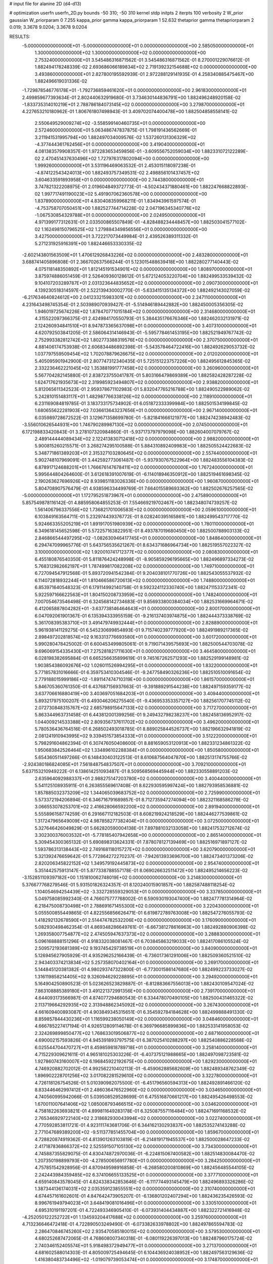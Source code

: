 # input file for alanine 2D (d4-d13)

# optimization
userfn       userfn_2D.py
bounds       -50 310; -50 310
kernel       stdp
initpts      2
iterpts      100
verbosity    2
W_prior      gaussian
W_priorparam 0 7.255
kappa_prior  gamma
kappa_priorparam 1 52.632
thetaprior gamma
thetapriorparam 2 0.019; 3.3678 9.0204; 3.3678 9.0204

RESULTS:
 -5.000000000000000E+01 -5.000000000000000E+01  0.000000000000000E+00       2.585050000000000E+01
  1.300000000000000E+02  1.300000000000000E+02  0.000000000000000E+00       2.753240000000000E+01       3.545486316871562E-01  3.545486316871562E-01       8.270001229076612E-01  1.882494178248339E-02
  2.693686066189834E+02  2.719139232154688E+02  0.000000000000000E+00       3.493860000000000E+01       2.827800195592939E-01  2.972288129141935E-01       4.258340885475467E+00  1.882496619031336E-02
 -1.729878546776178E+01 -1.792736859461620E+01  0.000000000000000E+00       2.961830000000000E+01       2.499859677393634E-01  2.802440632919680E-01       3.734630144836791E+00  1.882496248920158E-02
 -1.833735314010219E+01  2.788786184073145E+02  0.000000000000000E+00       3.279870000000000E+01       4.227653210180962E-01  1.806761807498943E-01       3.409702074400478E+00  1.882504858558141E-02
  2.550649529009274E+02 -3.558599140460735E+01  0.000000000000000E+00       2.572460000000000E+01       5.063486747837875E-01  1.798191436562669E-01       3.211941531995794E+00  1.882497034009576E-02
  1.537260131306329E+02 -4.377444361762456E+01  0.000000000000000E+00       3.419040000000000E+01       4.081383579908357E-01  1.972283653459856E-01      -3.609556752059034E+00  1.882331072122289E-02
  2.470451437630496E+02  1.727976317802094E+00  0.000000000000000E+00       1.999260000000000E+01       3.531196469063532E-01  2.453015118097238E-01      -4.874122543424013E+00  1.882493757349531E-02
  2.498856101437457E+02  3.604633591893958E+01  0.000000000000000E+00       2.744380000000000E+01       3.747821322208975E-01  2.019604849372773E-01      -4.502434371880461E+00  1.882247668822893E-02
  1.997717491190023E+02  5.491907062360578E+00  0.000000000000000E+00       1.837890000000000E+01       4.830408359968211E-01  1.834943961597574E-01      -4.753758707050451E+00  1.882527744714228E-02
  2.047196345340776E+02 -1.067530854329788E+01  0.000000000000000E+00       2.024950000000000E+01       4.971399177312631E-01  2.033500865507849E-01      -4.828488234448457E+00  1.882503041577102E-02
  1.162498150796525E+02  1.279884349856556E+01  0.000000000000000E+00       3.427500000000000E+01       3.722217073449984E-01  2.439526389311332E-01       5.271231925916391E+00  1.882446653330335E-02
 -2.602143801563509E+01  1.470612926843226E+02  0.000000000000000E+00       2.483280000000000E+01       3.688741405896808E-01  2.366702637566244E-01       5.123015488639418E+00  1.882280277140443E-02
  4.075118148350892E+01  1.812145191534901E+02  0.000000000000000E+00       1.808970000000000E+01       3.875974886051459E-01  2.526409360128612E-01       5.672124053220704E+00  1.882499533539432E-02
  9.104107203289787E+01  2.031323644835652E+02  0.000000000000000E+00       2.090730000000000E+01       4.139230518314597E-01  2.522139430002770E-01      -5.633415135134372E+00  1.882492143027059E-02
 -6.217634640824612E+00  2.041233215983301E+02  0.000000000000000E+00       2.247110000000000E+01       4.231643498745354E-01  2.503989070939427E-01      -5.514946189442882E+00  1.882450005356305E-02
  1.946019725674226E+02  1.878470771015184E+02  0.000000000000000E+00       2.314680000000000E+01       4.315522097366375E-01  2.424984170550793E-01       5.384435176676346E+00  1.882462032131971E-02
  2.124260934841510E+01  8.947873365637098E+01  0.000000000000000E+00       3.407310000000000E+01       4.620792503841205E-01  2.586064314146943E-01      -5.595778461453195E+00  1.882521949767742E-02
  2.752993382812742E+02  1.802773388319576E+02  0.000000000000000E+00       2.370750000000000E+01       4.881406174753938E-01  2.606834486892398E-01      -5.543578464722416E+00  1.882492629053732E-02
  1.037797559509454E+02  1.702078879626675E+02  0.000000000000000E+00       2.012020000000000E+01       5.405095901942900E-01  2.807747312340435E-01       5.725151223757226E+00  1.882495612845365E-02
  2.332236462221045E+02  1.353881991777458E+02  0.000000000000000E+00       3.260960000000000E+01       5.567704282145880E-01  2.838723755041787E-01       5.803166479869389E+00  1.882582428287228E-02
  1.624717621935673E+02  2.319985923494807E+02  0.000000000000000E+00       2.938820000000000E+01       5.812065611342523E-01  2.959378671102983E-01       5.832047765216788E+00  1.882490522989062E-02
  5.242810151483117E+01  1.482987766338126E+02  0.000000000000000E+00       2.118910000000000E+01       6.231169084819785E-01  3.183733175734902E-01       6.051872333399984E+00  1.882501534199845E-02
  1.680655622281903E+02  7.036613643237656E+01  0.000000000000000E+00       2.967140000000000E+01       6.035989728672522E-01  3.129671358699780E-01      -5.821841666121977E+00  1.882474238942483E-02
 -3.556010626544931E+00  1.746790289987130E+02  0.000000000000000E+00       2.074500000000000E+01       6.172198833420843E-01  3.278107320984860E-01      -5.937173797979098E+00  1.882604007079767E-02
  2.489144444089434E+02  2.122413830712418E+02  0.000000000000000E+00       2.988200000000000E+01       5.900815260215571E-01  3.268274295100588E-01       5.884310892409983E+00  1.882505524422683E-02
  5.348771861389203E+01  2.315327103280645E+02  0.000000000000000E+00       2.557440000000000E+01       5.902748107969091E-01  3.442592773061487E-01      -5.937930767522964E+00  1.882483556104383E-02
  6.878917124688201E+01  1.766676147678411E+02  0.000000000000000E+00       1.767240000000000E+01       5.995644804264600E-01  3.612618391007619E-01      -6.114018946350912E+00  1.882519461698345E-02
  2.190263627696926E+02  8.939851183026336E+00  0.000000000000000E+00       1.960870000000000E+01       5.804708907576479E-01  4.938596334499769E-01       7.664015589693362E+00  1.882502676257565E-02
 -5.000000000000000E+01  1.172795251873967E+01  0.000000000000000E+00       2.475890000000000E+01       5.857549878116142E-01  4.885958064855253E-01       7.554669219702467E+00  1.882348074739257E-02
  1.561406796337556E+02  1.736821701006583E+02  0.000000000000000E+00       2.059610000000000E+01       6.103849163564711E-01  5.232974439376772E-01       8.028240395165861E+00  1.882499543717770E-02
  5.924663355205219E+01  1.891917051980939E+02  0.000000000000000E+00       1.780110000000000E+01       6.349618145652598E-01  5.572257163822951E-01       8.493787019680450E+00  1.882500788903133E-02
  2.846866544497295E+02 -1.082630946417745E+01  0.000000000000000E+00       1.848640000000000E+01       6.294747099965776E-01  5.643756535621267E-01       8.634371686964734E+00  1.882519557022327E-02
  3.100000000000000E+02  1.920010741712377E+02  0.000000000000000E+00       2.080830000000000E+01       6.455180876540350E-01  5.811876424248998E-01      -8.905859296195665E+00  1.882496897334273E-02
  5.768312982662197E+01  1.787499817082208E+02  0.000000000000000E+00       1.749710000000000E+01       6.727094547912568E-01  5.893720941542384E-01       9.204038101770726E+00  1.882543055537932E-02
  6.114072818932244E+01  1.810466586720613E+02  0.000000000000000E+00       1.748800000000000E+01       6.853971640548323E-01  6.179114992140758E-01       9.592324112330740E+00  1.882471153372341E-02
  5.922597166622563E+01  1.804150208733959E+02  0.000000000000000E+00       1.748240000000000E+01       7.007054673546498E-01  6.324568142734683E-01       9.856933800384034E+00  1.882531669964671E-02
  6.412065887804282E+01 -3.637738146464643E+01  0.000000000000000E+00       2.800170000000000E+01       6.047092061901367E-01  6.135394333955159E-01      -9.216137403974875E+00  1.882444373338769E-02
  5.361708395383710E+01  3.491479749932444E+01  0.000000000000000E+00       2.828890000000000E+01       5.961938141129275E-01  6.545230699854893E-01       9.715740239777920E+00  1.882491989217365E-02
  2.898497202818574E+02  9.163313776693580E+01  0.000000000000000E+00       3.601720000000000E+01       5.990280478425002E-01  6.600453499805061E-01       9.719071439575693E+00  1.882500544703078E-02
  9.696069154335430E+01  7.275281821711630E+01  0.000000000000000E+00       3.464580000000000E+01       6.028198382695884E-01  6.665256635899619E-01       9.745167262571293E+00  1.882529199148981E-02
  1.903854386092676E+02  1.026011526994295E+01  0.000000000000000E+00       1.832200000000000E+01       5.771857831016666E-01  6.359753410304546E-01      -9.247758490326236E+00  1.882510510091654E-02
  2.779188015999186E+02 -1.891147474710319E+00  0.000000000000000E+00       1.861570000000000E+01       5.846705360761350E-01  6.437687156937663E-01      -9.391889291544238E+00  1.882497159359177E-02
  3.637706616880419E+00  3.403697051684203E+01  0.000000000000000E+00       3.409440000000000E+01       5.893217975100207E-01  6.493046206275540E-01      -9.436953353357127E+00  1.882561707745112E-02
  2.072730848315767E+02  2.685798915647133E+02  0.000000000000000E+00       3.717270000000000E+01       5.863344963731458E-01  6.443812001399256E-01       9.249432798238237E+00  1.882458136952917E-02
  1.044009214533388E+02  2.809356737611702E+02  0.000000000000000E+00       3.496200000000000E+01       5.780536436764516E-01  6.268502493018785E-01       8.889025844526737E+00  1.882196632941819E-02
  2.081241910943995E+02  9.339451573854333E+01  0.000000000000000E+00       3.512220000000000E+01       5.798291604862394E-01  6.307476050408600E-01       8.881659053120913E+00  1.882331234861322E-02
  1.950683842526464E+02  1.334896102288384E+01  0.000000000000000E+00       1.850580000000000E+01       5.654360511497266E-01  6.148430403122513E-01       8.610687564047870E+00  1.882513174755766E-02
 -2.924380186824085E+01  7.561848754837507E+01  0.000000000000000E+00       3.709210000000000E+01       5.637153210949222E-01  6.138614251093487E-01       8.509568569445944E+00  1.882330558891203E-02
  2.635964092988337E+01  2.988275147203780E+02  0.000000000000000E+00       3.400440000000000E+01       5.541125108935911E-01  6.263855569617408E-01       8.622930595997424E+00  1.882793958536881E-02
  1.857885032373209E+02  1.344065039683752E+02  0.000000000000000E+00       2.725990000000000E+01       5.573372194206894E-01  6.346716791689857E-01       8.712735947274094E+00  1.882321168586278E-02
  3.066553078253701E+02  2.416628066592200E+02  0.000000000000000E+00       2.891940000000000E+01       5.555896158774259E-01  6.291667112182503E-01       8.608219924218529E+00  1.882446277539861E-02
  1.317247965649009E+02  4.987858277382404E+01  0.000000000000000E+00       3.072500000000000E+01       5.327646426049829E-01  5.662820590004138E-01       7.897881032133058E+00  1.882417532712674E-02
  3.302300376003532E+01 -5.778185407942658E+00  0.000000000000000E+00       2.865140000000000E+01       5.309454300365132E-01  5.690898313624331E-01       7.878078127139469E+00  1.882516971897127E-02
  1.593786313138443E+02  2.749168118015727E+02  0.000000000000000E+00       3.620790000000000E+01       5.321392476659642E-01  5.772864272270237E-01      -7.942613933696700E+00  1.882473401373206E-02
  2.820206345822152E+02  1.349579192445873E+02  0.000000000000000E+00       2.954740000000000E+01       5.351442575913147E-01  5.877338788557178E-01       8.069026632511472E+00  1.882495214656223E-02
 -3.152851109397182E+00  1.151810062748019E+02  0.000000000000000E+00       3.214830000000000E+01       5.376677768279546E-01  5.931501826324357E-01       8.120240015901857E+00  1.882587488118254E-02
  1.104054694254439E+02 -3.332728559329053E+01  0.000000000000000E+00       3.337850000000000E+01       5.049758085992340E-01  4.766075777768002E-01       6.590930193047400E+00  1.882477781314964E-02
  6.218475008730498E+01  2.788691671455300E+02  0.000000000000000E+00       3.220430000000000E+01       5.055500855449865E-01  4.822556856626471E-01       6.619872789763008E+00  1.882547276055793E-02
  1.418292132678590E+01  2.514474782532206E+02  0.000000000000000E+00       3.176090000000000E+01       5.082930498462354E-01  4.869348286649761E-01      -6.667381278616963E+00  1.882492880906398E-02
  1.269358007754877E+02  2.474505947637373E+02  0.000000000000000E+00       3.288830000000000E+01       5.096168888151296E-01  4.918332038081467E-01       6.703845863219033E+00  1.882417086105524E-02
  2.509572193681389E+02  9.193745429738519E+01  0.000000000000000E+00       3.840900000000000E+01       5.126945627905929E-01  4.935296252166439E-01      -6.736017361291006E+00  1.882509360521510E-02
  2.943403374213834E+02  5.257358070402164E+01  0.000000000000000E+00       3.269170000000000E+01       5.144845120381382E-01  4.980293747322800E-01      -6.773001586147680E+00  1.882499223733027E-02
  1.316119858214405E+02  9.326094629228895E+01  0.000000000000000E+00       3.294920000000000E+01       5.164904250890523E-01  5.023626523829887E-01      -6.812883667556013E+00  1.882430109547024E-02
  7.863108885389180E+01  3.491221372991356E+00  0.000000000000000E+00       2.739170000000000E+01       4.644093173566987E-01  4.874077294680543E-01       6.334478070490105E+00  1.882500431465322E-02
  2.113719664292935E+02  2.313948862345092E+02  0.000000000000000E+00       3.267430000000000E+01       4.661609400893087E-01  4.903849345315651E-01       6.354592784184628E+00  1.882499888491330E-02
  8.859857844430236E+01  1.116599238050149E+02  0.000000000000000E+00       3.048460000000000E+01       4.666785227417194E-01  4.926512809114678E-01       6.369796685899836E+00  1.882533141958053E-02
  2.324269899850477E+02  1.768633019506877E+02  0.000000000000000E+00       2.687160000000000E+01       4.690002157593826E-01  4.945391893797575E-01       6.387025410288297E+00  1.882540886228568E-02
  6.025544704470727E+01  8.459859818789718E+01  0.000000000000000E+00       3.258140000000000E+01       4.715229309621611E-01  4.965181025303226E-01      -6.407375121988665E+00  1.882497098723581E-02
  1.927860743160007E+02  6.196845922192675E+00  0.000000000000000E+00       1.829230000000000E+01       4.746920882702012E-01  4.992562210402113E-01      -6.459062885682609E+00  1.882489348762349E-02
  1.896902228701256E+02  3.017082281529610E+02  0.000000000000000E+00       3.322780000000000E+01       4.726118126754526E-01  5.010390982075500E-01      -6.451796560594313E+00  1.882492891466120E-02
  8.833446462997412E+01  2.486036476522960E+02  0.000000000000000E+00       3.034650000000000E+01       4.740560995942066E-01  5.039508529528699E-01       6.475516870661217E+00  1.882495426498553E-02
  1.670011007641406E+02  1.085008793466515E+02  0.000000000000000E+00       3.034620000000000E+01       4.758182263693821E-01  4.899811649283178E-01       6.325087557116484E+00  1.882471691168532E-02
  2.765346929722140E+02  2.318682930043994E+02  0.000000000000000E+00       3.022740000000000E+01       4.770592853811721E-01  4.923111743681706E-01       6.344162130293837E+00  1.882535274143288E-02
  2.771047689389200E+02 -9.511377851455704E+00  0.000000000000000E+00       1.859670000000000E+01       4.728820874919362E-01  4.813901263103819E-01      -6.214819171945537E+00  1.882500028647233E-02
  2.417187836866372E+02  2.525591507105130E+02  0.000000000000000E+00       3.734300000000000E+01       4.745887355829075E-01  4.830474872970036E-01      -6.224815067400582E+00  1.882514830084470E-02
  1.207350198899793E+00 -4.278500656917780E+01  0.000000000000000E+00       3.284250000000000E+01       4.757851542928956E-01  4.870949598916858E-01      -6.268580200810869E+00  1.882456485544105E-02
  2.242443984359485E+02  6.374106655133525E+01  0.000000000000000E+00       3.377710000000000E+01       4.659140843578045E-01  4.824338342853646E-01      -6.111774493145479E+00  1.882496893326286E-02
  1.387344136174031E+02  2.035359123855551E+02  0.000000000000000E+00       2.310740000000000E+01       4.674457161602601E-01  4.847642473905207E-01      -6.136801202407294E+00  1.882436235426593E-02
  8.996761949794023E+01  3.648419081016496E+01  0.000000000000000E+00       3.330510000000000E+01       4.695310191197201E-01  4.722493346905410E-01      -6.073931404434887E+00  1.882322721416948E-02
 -4.252050122252722E+01  1.134593204417688E+02  0.000000000000000E+00       3.259760000000000E+01       4.713236646472418E-01  4.722890503249490E-01      -6.073382633978802E+00  1.882497865594783E-02
  2.286470846745260E+02  2.935470585180015E+02  0.000000000000000E+00       3.579530000000000E+01       4.680252687472065E-01  4.768608007340318E-01      -6.080119226397013E+00  1.882487960175724E-02
  2.740346152405574E+01  5.918498372949477E+01  0.000000000000000E+00       3.271370000000000E+01       4.681602588014303E-01  4.805009725494645E-01       6.104436924038952E+00  1.882497563129636E-02
  1.416380483734496E+02 -1.019079739053474E+01  0.000000000000000E+00       3.174870000000000E+01       4.687245678588621E-01  4.821685987146385E-01       6.131219660383077E+00  1.882522865239699E-02
 -5.000000000000000E+01  1.620806389662658E+02  0.000000000000000E+00       2.202820000000000E+01       4.702845268270132E-01  4.846033556309887E-01       6.163548200588127E+00  1.882585799330662E-02
  3.031725112652582E+02  2.749859139702933E+02  0.000000000000000E+00       3.115390000000000E+01       4.713721348988459E-01  4.868228981238496E-01       6.184622269097236E+00  1.882572864444979E-02
 -2.297768164136097E+01  4.602496932204242E+01  0.000000000000000E+00       3.626120000000000E+01       4.733646069480837E-01  4.898277554744335E-01       6.237107488859679E+00  1.882616061523161E-02
  2.594432213925933E+02  1.185037863439777E+02  0.000000000000000E+00       3.531940000000000E+01       4.727528514409497E-01  4.903002165485462E-01       6.216345857505425E+00  1.882538024832974E-02
  1.754843993378860E+01  1.376342473769115E+02  0.000000000000000E+00       2.572990000000000E+01       4.754851983692211E-01  4.916398029234575E-01       6.254305847785761E+00  1.882603517529883E-02
  2.560167646888836E+02  1.552651135247806E+02  0.000000000000000E+00       2.832260000000000E+01       4.772369438911935E-01  4.928902743618085E-01      -6.276311828484974E+00  1.882532076675713E-02
  8.513240624374632E+01  3.036548172708058E+02  0.000000000000000E+00       3.157940000000000E+01       4.742758093377994E-01  4.915047895852055E-01       6.215805021705120E+00  1.882587089360679E-02
  2.134639197879755E+01  2.209730703845244E+02  0.000000000000000E+00       2.489640000000000E+01       4.762199611046088E-01  4.919016694834185E-01      -6.234611119343244E+00  1.882492481330030E-02
 -7.634758146128787E-01  7.033411089704907E+01  0.000000000000000E+00       3.637810000000000E+01       4.784777103856848E-01  4.936954893431053E-01       6.275229513460333E+00  1.882398773597549E-02
  2.034617324407203E+02  1.603247290789189E+02  0.000000000000000E+00       2.509750000000000E+01       4.748387855750258E-01  4.871631599290420E-01       6.134991609328146E+00  1.882500586995442E-02
  2.813880461061215E+02  3.030707021338422E+02  0.000000000000000E+00       2.847540000000000E+01       4.761387074670719E-01  4.890848388201129E-01      -6.174166143053305E+00  1.882501278053336E-02
 -1.778798212393260E+01  2.420277253222786E+02  0.000000000000000E+00       2.967440000000000E+01       4.773011504956380E-01  4.909161029931790E-01      -6.198746670167796E+00  1.882553323294234E-02
  1.543358841806798E+02  1.439701530518948E+02  0.000000000000000E+00       2.419000000000000E+01       4.805701379219244E-01  4.845552941307368E-01      -6.150846206697159E+00  1.882399691896544E-02
  2.678450236731513E+02  6.552896030219949E+01  0.000000000000000E+00       3.527800000000000E+01       4.829872095880117E-01  4.816587558093952E-01      -6.130809619238130E+00  1.882422357065172E-02
  1.302042328808979E+02  2.981255228222281E+02  0.000000000000000E+00       3.673090000000000E+01       4.822872291175322E-01  4.832296833894286E-01      -6.127526183260088E+00  1.882506221922318E-02
  1.839016034866780E+02  2.498461727365475E+02  0.000000000000000E+00       3.368400000000000E+01       4.837040944962140E-01  4.829998032880735E-01       6.128118214419171E+00  1.882383279488247E-02
  1.929309856399933E+02  6.078607981893737E+01  0.000000000000000E+00       2.900100000000000E+01       4.771746839042446E-01  4.667285732940676E-01       5.877673814973075E+00  1.882508689281370E-02
  1.496563032132510E+02  3.023128487605785E+01  0.000000000000000E+00       2.505960000000000E+01       4.646724637782761E-01  4.608352985980187E-01      -5.740681450897214E+00  1.882405800735765E-02